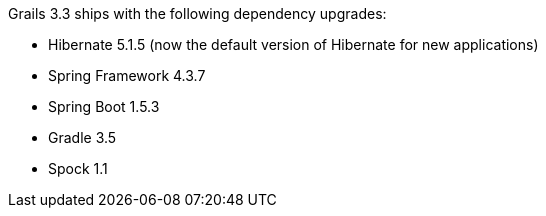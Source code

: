 Grails 3.3 ships with the following dependency upgrades:

* Hibernate 5.1.5 (now the default version of Hibernate for new applications)
* Spring Framework 4.3.7
* Spring Boot 1.5.3
* Gradle 3.5
* Spock 1.1

